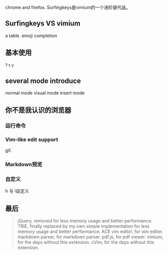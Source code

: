 #+OPTIONS: toc:nil
# 2018-10-29 16:38:20
# * 

chrome and firefox.
Surfingkeys是vimium的一个进阶替代品。
** Surfingkeys VS vimium
   a table.
   emoji completion
   
** 基本使用
   ?
   t
   v
   
** several mode introduce
   normal mode
   visual mode
   insert mode

** 你不是我认识的浏览器
   
*** 运行命令 
   
*** Vim-like edit support
   gif.

*** Markdown预览

*** 自定义
   h 与 l自定义
   
** 最后
   #+BEGIN_QUOTE
   jQuery, removed for less memory usage and better performance.
   TRIE, finally replaced by my own simple implementation for less memory usage and better performance.
   ACE vim editor, for vim editor.
   markdown parser, for markdown parser.
   pdf.js, for pdf viewer.
   vimium, for the days without this extension.
   cVim, for the days without this extension.
   #+END_QUOTE

